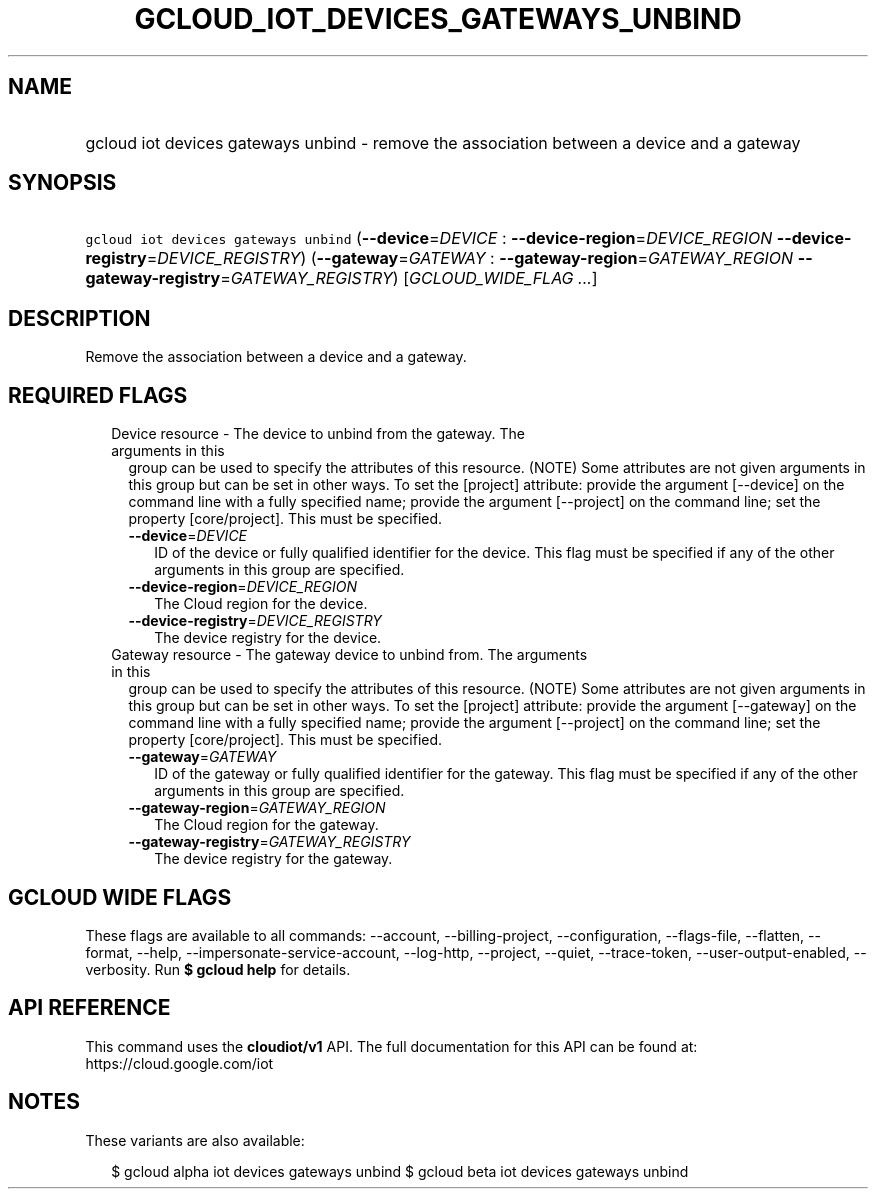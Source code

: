 
.TH "GCLOUD_IOT_DEVICES_GATEWAYS_UNBIND" 1



.SH "NAME"
.HP
gcloud iot devices gateways unbind \- remove the association between a device and a gateway



.SH "SYNOPSIS"
.HP
\f5gcloud iot devices gateways unbind\fR (\fB\-\-device\fR=\fIDEVICE\fR\ :\ \fB\-\-device\-region\fR=\fIDEVICE_REGION\fR\ \fB\-\-device\-registry\fR=\fIDEVICE_REGISTRY\fR) (\fB\-\-gateway\fR=\fIGATEWAY\fR\ :\ \fB\-\-gateway\-region\fR=\fIGATEWAY_REGION\fR\ \fB\-\-gateway\-registry\fR=\fIGATEWAY_REGISTRY\fR) [\fIGCLOUD_WIDE_FLAG\ ...\fR]



.SH "DESCRIPTION"

Remove the association between a device and a gateway.



.SH "REQUIRED FLAGS"

.RS 2m
.TP 2m

Device resource \- The device to unbind from the gateway. The arguments in this
group can be used to specify the attributes of this resource. (NOTE) Some
attributes are not given arguments in this group but can be set in other ways.
To set the [project] attribute: provide the argument [\-\-device] on the command
line with a fully specified name; provide the argument [\-\-project] on the
command line; set the property [core/project]. This must be specified.

.RS 2m
.TP 2m
\fB\-\-device\fR=\fIDEVICE\fR
ID of the device or fully qualified identifier for the device. This flag must be
specified if any of the other arguments in this group are specified.

.TP 2m
\fB\-\-device\-region\fR=\fIDEVICE_REGION\fR
The Cloud region for the device.

.TP 2m
\fB\-\-device\-registry\fR=\fIDEVICE_REGISTRY\fR
The device registry for the device.

.RE
.sp
.TP 2m

Gateway resource \- The gateway device to unbind from. The arguments in this
group can be used to specify the attributes of this resource. (NOTE) Some
attributes are not given arguments in this group but can be set in other ways.
To set the [project] attribute: provide the argument [\-\-gateway] on the
command line with a fully specified name; provide the argument [\-\-project] on
the command line; set the property [core/project]. This must be specified.

.RS 2m
.TP 2m
\fB\-\-gateway\fR=\fIGATEWAY\fR
ID of the gateway or fully qualified identifier for the gateway. This flag must
be specified if any of the other arguments in this group are specified.

.TP 2m
\fB\-\-gateway\-region\fR=\fIGATEWAY_REGION\fR
The Cloud region for the gateway.

.TP 2m
\fB\-\-gateway\-registry\fR=\fIGATEWAY_REGISTRY\fR
The device registry for the gateway.


.RE
.RE
.sp

.SH "GCLOUD WIDE FLAGS"

These flags are available to all commands: \-\-account, \-\-billing\-project,
\-\-configuration, \-\-flags\-file, \-\-flatten, \-\-format, \-\-help,
\-\-impersonate\-service\-account, \-\-log\-http, \-\-project, \-\-quiet,
\-\-trace\-token, \-\-user\-output\-enabled, \-\-verbosity. Run \fB$ gcloud
help\fR for details.



.SH "API REFERENCE"

This command uses the \fBcloudiot/v1\fR API. The full documentation for this API
can be found at: https://cloud.google.com/iot



.SH "NOTES"

These variants are also available:

.RS 2m
$ gcloud alpha iot devices gateways unbind
$ gcloud beta iot devices gateways unbind
.RE


